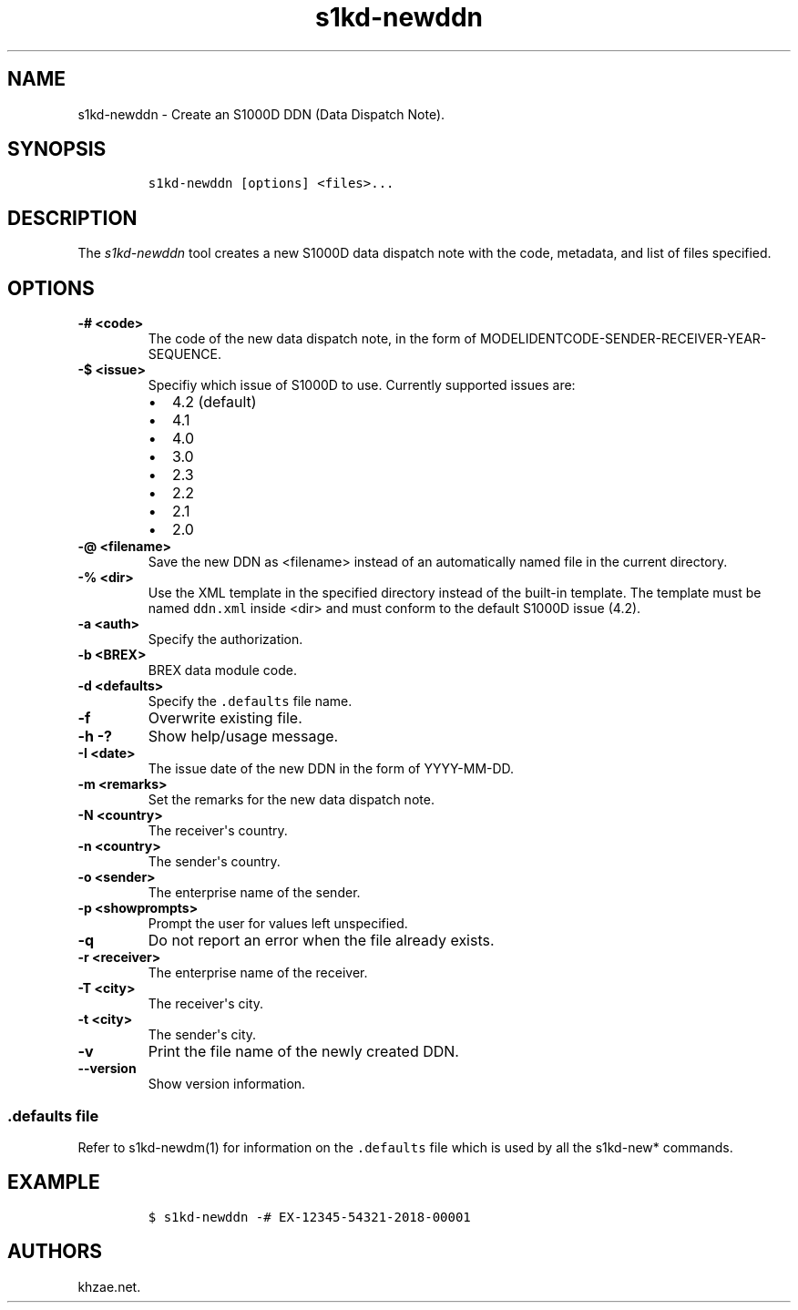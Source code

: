 .\" Automatically generated by Pandoc 1.19.2.1
.\"
.TH "s1kd\-newddn" "1" "2018\-08\-16" "" "s1kd\-tools"
.hy
.SH NAME
.PP
s1kd\-newddn \- Create an S1000D DDN (Data Dispatch Note).
.SH SYNOPSIS
.IP
.nf
\f[C]
s1kd\-newddn\ [options]\ <files>...
\f[]
.fi
.SH DESCRIPTION
.PP
The \f[I]s1kd\-newddn\f[] tool creates a new S1000D data dispatch note
with the code, metadata, and list of files specified.
.SH OPTIONS
.TP
.B \-# <code>
The code of the new data dispatch note, in the form of
MODELIDENTCODE\-SENDER\-RECEIVER\-YEAR\-SEQUENCE.
.RS
.RE
.TP
.B \-$ <issue>
Specifiy which issue of S1000D to use.
Currently supported issues are:
.RS
.IP \[bu] 2
4.2 (default)
.IP \[bu] 2
4.1
.IP \[bu] 2
4.0
.IP \[bu] 2
3.0
.IP \[bu] 2
2.3
.IP \[bu] 2
2.2
.IP \[bu] 2
2.1
.IP \[bu] 2
2.0
.RE
.TP
.B \-\@ <filename>
Save the new DDN as <filename> instead of an automatically named file in
the current directory.
.RS
.RE
.TP
.B \-% <dir>
Use the XML template in the specified directory instead of the built\-in
template.
The template must be named \f[C]ddn.xml\f[] inside <dir> and must
conform to the default S1000D issue (4.2).
.RS
.RE
.TP
.B \-a <auth>
Specify the authorization.
.RS
.RE
.TP
.B \-b <BREX>
BREX data module code.
.RS
.RE
.TP
.B \-d <defaults>
Specify the \f[C]\&.defaults\f[] file name.
.RS
.RE
.TP
.B \-f
Overwrite existing file.
.RS
.RE
.TP
.B \-h \-?
Show help/usage message.
.RS
.RE
.TP
.B \-I <date>
The issue date of the new DDN in the form of YYYY\-MM\-DD.
.RS
.RE
.TP
.B \-m <remarks>
Set the remarks for the new data dispatch note.
.RS
.RE
.TP
.B \-N <country>
The receiver\[aq]s country.
.RS
.RE
.TP
.B \-n <country>
The sender\[aq]s country.
.RS
.RE
.TP
.B \-o <sender>
The enterprise name of the sender.
.RS
.RE
.TP
.B \-p <showprompts>
Prompt the user for values left unspecified.
.RS
.RE
.TP
.B \-q
Do not report an error when the file already exists.
.RS
.RE
.TP
.B \-r <receiver>
The enterprise name of the receiver.
.RS
.RE
.TP
.B \-T <city>
The receiver\[aq]s city.
.RS
.RE
.TP
.B \-t <city>
The sender\[aq]s city.
.RS
.RE
.TP
.B \-v
Print the file name of the newly created DDN.
.RS
.RE
.TP
.B \-\-version
Show version information.
.RS
.RE
.SS \f[C]\&.defaults\f[] file
.PP
Refer to s1kd\-newdm(1) for information on the \f[C]\&.defaults\f[] file
which is used by all the s1kd\-new* commands.
.SH EXAMPLE
.IP
.nf
\f[C]
$\ s1kd\-newddn\ \-#\ EX\-12345\-54321\-2018\-00001
\f[]
.fi
.SH AUTHORS
khzae.net.
